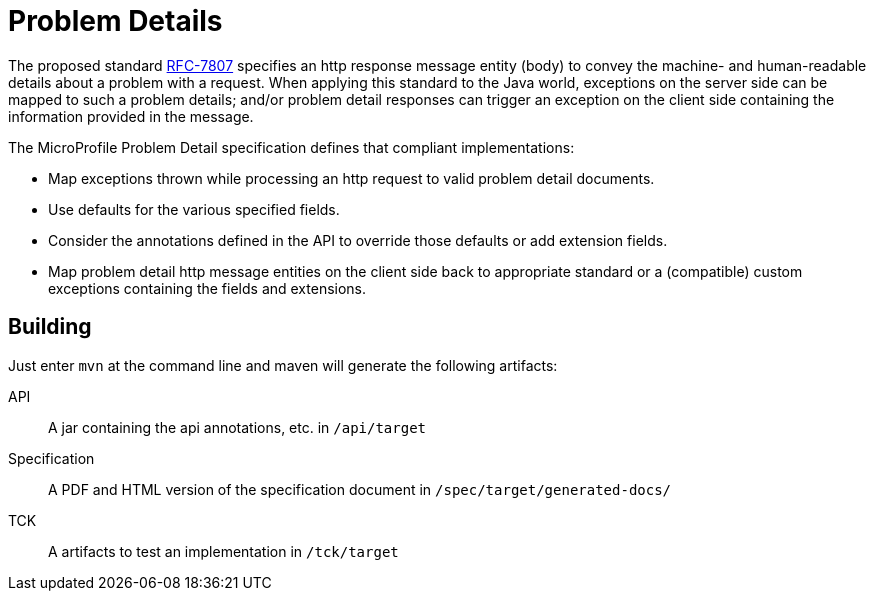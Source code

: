//
// Copyright (c) 2019 Contributors to the Eclipse Foundation
//
// See the NOTICE file(s) distributed with this work for additional
// information regarding copyright ownership.
//
// Licensed under the Apache License, Version 2.0 (the "License");
// you may not use this file except in compliance with the License.
// You may obtain a copy of the License at
//
//     http://www.apache.org/licenses/LICENSE-2.0
//
// Unless required by applicable law or agreed to in writing, software
// distributed under the License is distributed on an "AS IS" BASIS,
// WITHOUT WARRANTIES OR CONDITIONS OF ANY KIND, either express or implied.
// See the License for the specific language governing permissions and
// limitations under the License.
//

= Problem Details

The proposed standard https://tools.ietf.org/html/rfc7807[RFC-7807] specifies an http response message entity (body) to convey the machine- and human-readable details about a problem with a request. When applying this standard to the Java world, exceptions on the server side can be mapped to such a problem details; and/or problem detail responses can trigger an exception on the client side containing the information provided in the message.

The MicroProfile Problem Detail specification defines that compliant implementations:

* Map exceptions thrown while processing an http request to valid problem detail documents.
* Use defaults for the various specified fields.
* Consider the annotations defined in the API to override those defaults or add extension fields.
* Map problem detail http message entities on the client side back to appropriate standard or a (compatible) custom exceptions containing the fields and extensions.


== Building

Just enter `mvn` at the command line and maven will generate the following artifacts:

API::
A jar containing the api annotations, etc. in `/api/target`

Specification::
A PDF and HTML version of the specification document in `/spec/target/generated-docs/`

TCK::
A artifacts to test an implementation in `/tck/target`

